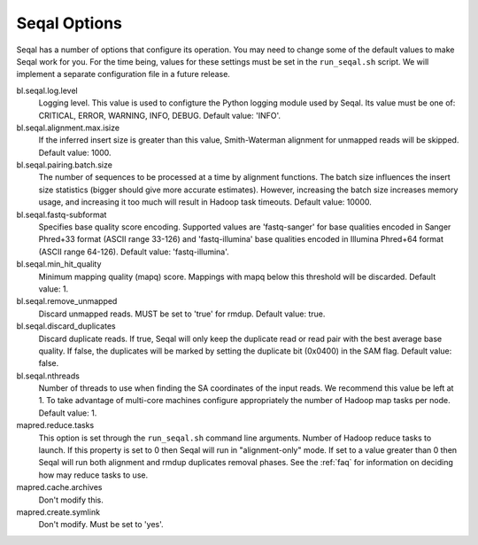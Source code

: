 .. _seqal_options:

Seqal Options
=============

Seqal has a number of options that configure its operation.  You may need to
change some of the default values to make Seqal work for you.  For the time
being, values for these settings must be set in the ``run_seqal.sh`` script.  We
will implement a separate configuration file in a future release.


bl.seqal.log.level 
  Logging level. This value is used to configture the Python logging module
  used by Seqal.  Its value must be one of:  CRITICAL, ERROR, WARNING, INFO, 
  DEBUG.  Default value:  'INFO'.

bl.seqal.alignment.max.isize
  If the inferred insert size is greater than this value, Smith-Waterman alignment
  for unmapped reads will be skipped.  Default value:  1000.

bl.seqal.pairing.batch.size
  The number of sequences to be processed at a time by alignment functions.  
  The batch size influences the insert size statistics (bigger should give more
  accurate estimates).  However, increasing the batch size increases memory
  usage, and increasing it too much will result in Hadoop task timeouts.
  Default value:  10000.

bl.seqal.fastq-subformat
  Specifies base quality score encoding.  Supported values are 'fastq-sanger'
  for base qualities encoded in Sanger Phred+33 format (ASCII range 33-126) and
  'fastq-illumina' base qualities encoded in Illumina Phred+64 format 
  (ASCII range 64-126).  Default value: 'fastq-illumina'.

bl.seqal.min_hit_quality
  Minimum mapping quality (mapq) score.  Mappings with mapq below this 
  threshold will be discarded.  Default value:  1.

bl.seqal.remove_unmapped
  Discard unmapped reads.  MUST be set to 'true' for rmdup.  Default value:
  true.

bl.seqal.discard_duplicates
  Discard duplicate reads.  If true, Seqal will only keep the duplicate read or
  read pair with the best average base quality.  If false, the duplicates will
  be marked by setting the duplicate bit (0x0400) in the SAM flag.  Default
  value:  false.

bl.seqal.nthreads
  Number of threads to use when finding the SA coordinates of the input reads.  
  We recommend this value be left at 1.  To take advantage of multi-core machines
  configure appropriately the number of Hadoop map tasks per node.  
  Default value:  1.

mapred.reduce.tasks
  This option is set through the ``run_seqal.sh`` command line arguments.  
  Number of Hadoop reduce tasks to launch.  If this property is set
  to 0 then Seqal will run in "alignment-only" mode.  If set to a value greater
  than 0 then Seqal will run both alignment and rmdup duplicates removal phases.
  See the :ref:`faq` for information on deciding how may reduce tasks to use.


mapred.cache.archives
  Don't modify this.

mapred.create.symlink
  Don't modify.  Must be set to 'yes'.
